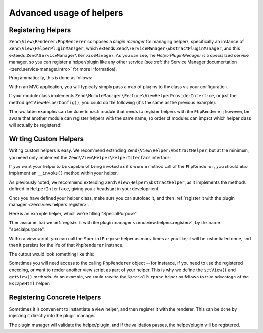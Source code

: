 .. _zend.view.helpers.advanced-usage:

Advanced usage of helpers
=========================

.. _zend.view.helpers.register:

Registering Helpers
-------------------

``Zend\View\Renderer\PhpRenderer`` composes a *plugin manager* for managing helpers, specifically an instance of
``Zend\View\HelperPluginManager``, which extends ``Zend\ServiceManager\AbstractPluginManager``, and this extends
``Zend\ServiceManager\ServiceManager``. As you can see, the *HelperPluginManager* is a specialized service manager,
so you can register a helper/plugin like any other service (see :ref:`the Service Manager documentation
<zend.service-manager.intro>` for more information).

Programmatically, this is done as follows:

.. code-block:: php
   :linenos:

   // $view is an instance of PhpRenderer
   $pluginManager = $view->getHelperPluginManager();

   // Register as a invokable class:
   $pluginManager->setInvokableClass('lowercase', 'MyModule\View\Helper\LowerCase');

   // Register as a factory:
   $pluginManager->setFactory('lowercase', function ($pluginManager) {
      $lowercaseHelper = new MyModule\View\Helper\LowerCase;

      // ...do some configuration or dependency injection...

      return $lowercaseHelper;
   });

Within an MVC application, you will typically simply pass a map of plugins to the class via your configuration.

.. code-block:: php
   :linenos:

   // From within a configuration file
   return array(
      'view_helpers' => array(
         'invokables' => array(
            'lowercase' => 'MyModule\View\Helper\LowerCase',
            'uppercase' => 'MyModule\View\Helper\UpperCase',
         ),
      ),
   );

If your module class implements ``Zend\ModuleManager\Feature\ViewHelperProviderInterface``, or just the method
``getViewHelperConfig()``, you could do the following (it's the same as the previous example).

.. code-block:: php
   :linenos:

   namespace MyModule;

   class Module
   {
       public function getAutoloaderConfig(){ /*common code*/ }
       public function getConfig(){ /*common code*/ }

       public function getViewHelperConfig()
       {
           return array(
              'invokables' => array(
                 'lowercase' => 'MyModule\View\Helper\LowerCase',
                 'uppercase' => 'MyModule\View\Helper\UpperCase',
              ),
           );
      }
   }

The two latter examples can be done in each module that needs to register helpers with the ``PhpRenderer``;
however, be aware that another module can register helpers with the same name, so order of modules can impact
which helper class will actually be registered!

.. _zend.view.helpers.custom:

Writing Custom Helpers
----------------------

Writing custom helpers is easy. We recommend extending ``Zend\View\Helper\AbstractHelper``, but at the minimum, you
need only implement the ``Zend\View\Helper\HelperInterface`` interface:

.. code-block:: php
   :linenos:

   namespace Zend\View\Helper;

   use Zend\View\Renderer\RendererInterface as Renderer;

   interface HelperInterface
   {
       /**
        * Set the View object
        *
        * @param  Renderer $view
        * @return HelperInterface
        */
       public function setView(Renderer $view);

       /**
        * Get the View object
        *
        * @return Renderer
        */
       public function getView();
   }

If you want your helper to be capable of being invoked as if it were a method call of the ``PhpRenderer``, you
should also implement an ``__invoke()`` method within your helper.

As previously noted, we recommend extending ``Zend\View\Helper\AbstractHelper``, as it implements the methods
defined in ``HelperInterface``, giving you a headstart in your development.

Once you have defined your helper class, make sure you can autoload it, and then :ref:`register it with the plugin
manager <zend.view.helpers.register>`.

Here is an example helper, which we're titling "SpecialPurpose"

.. code-block:: php
   :linenos:

   namespace MyModule\View\Helper;

   use Zend\View\Helper\AbstractHelper;

   class SpecialPurpose extends AbstractHelper
   {
       protected $count = 0;

       public function __invoke()
       {
           $this->count++;
           $output = sprintf("I have seen 'The Jerk' %d time(s).", $this->count);
           return htmlspecialchars($output, ENT_QUOTES, 'UTF-8');
       }
   }

Then assume that we :ref:`register it with the plugin manager <zend.view.helpers.register>`, by the name
"specialpurpose".

Within a view script, you can call the ``SpecialPurpose`` helper as many times as you like; it will be instantiated
once, and then it persists for the life of that ``PhpRenderer`` instance.

.. code-block:: php
   :linenos:

   // remember, in a view script, $this refers to the Zend\View\Renderer\PhpRenderer instance.
   echo $this->specialPurpose();
   echo $this->specialPurpose();
   echo $this->specialPurpose();

The output would look something like this:

.. code-block:: php
   :linenos:

   I have seen 'The Jerk' 1 time(s).
   I have seen 'The Jerk' 2 time(s).
   I have seen 'The Jerk' 3 time(s).

Sometimes you will need access to the calling ``PhpRenderer`` object -- for instance, if you need to use the
registered encoding, or want to render another view script as part of your helper. This is why we define the
``setView()`` and ``getView()`` methods. As an example, we could rewrite the ``SpecialPurpose`` helper as follows
to take advantage of the ``EscapeHtml`` helper:

.. code-block:: php
   :linenos:

   namespace MyModule\View\Helper;

   use Zend\View\Helper\AbstractHelper;

   class SpecialPurpose extends AbstractHelper
   {
       protected $count = 0;

       public function __invoke()
       {
           $this->count++;
           $output  = sprintf("I have seen 'The Jerk' %d time(s).", $this->count);
           $escaper = $this->getView()->plugin('escapehtml');
           return $escaper($output);
       }
   }

.. _zend.view.helpers.registering-concrete:

Registering Concrete Helpers
----------------------------

Sometimes it is convenient to instantiate a view helper, and then register it with the renderer. This can be done
by injecting it directly into the plugin manager.

.. code-block:: php
   :linenos:

   // $view is a PhpRenderer instance

   $helper = new MyModule\View\Helper\LowerCase;
   // ...do some configuration or dependency injection...

   $view->getHelperPluginManager()->setService('lowercase', $helper);

The plugin manager will validate the helper/plugin, and if the validation passes, the helper/plugin will be
registered.
